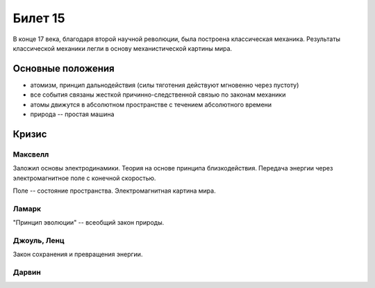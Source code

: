 ========
Билет 15
========

В конце 17 века, благодаря второй научной революции, была построена
классическая механика. Результаты классической механики легли в основу
механистической картины мира.

Основные положения
==================

- атомизм, принцип дальнодействия (силы тяготения действуют мгновенно через
  пустоту)
- все события связаны жесткой причинно-следственной связью по законам механики
- атомы движутся в абсолютном пространстве с течением абсолютного времени
- природа -- простая машина

Кризис
======

Максвелл
--------

Заложил основы электродинамики. Теория на основе принципа близкодействия.
Передача энергии через электромагнитное поле с конечной скоростью.

Поле -- состояние пространства. Электромагнитная картина мира.

Ламарк
------

"Принцип эволюции" -- всеобщий закон природы.

Джоуль, Ленц
------------

Закон сохранения и превращения энергии.

Дарвин
------
